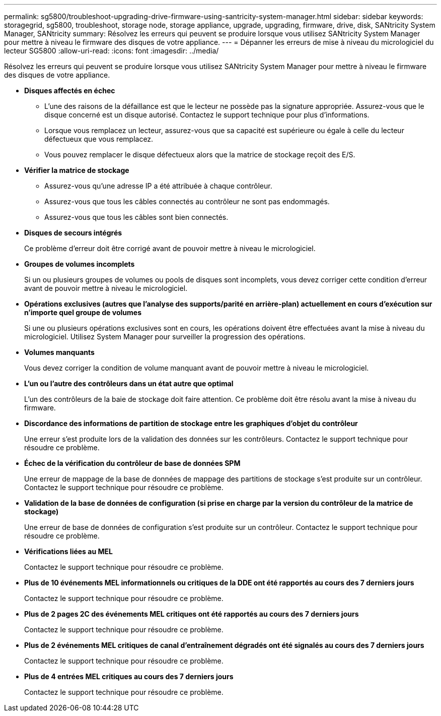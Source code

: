 ---
permalink: sg5800/troubleshoot-upgrading-drive-firmware-using-santricity-system-manager.html 
sidebar: sidebar 
keywords: storagegrid, sg5800, troubleshoot, storage node, storage appliance, upgrade, upgrading, firmware, drive, disk, SANtricity System Manager, SANtricity 
summary: Résolvez les erreurs qui peuvent se produire lorsque vous utilisez SANtricity System Manager pour mettre à niveau le firmware des disques de votre appliance. 
---
= Dépanner les erreurs de mise à niveau du micrologiciel du lecteur SG5800
:allow-uri-read: 
:icons: font
:imagesdir: ../media/


[role="lead"]
Résolvez les erreurs qui peuvent se produire lorsque vous utilisez SANtricity System Manager pour mettre à niveau le firmware des disques de votre appliance.

* *Disques affectés en échec*
+
** L'une des raisons de la défaillance est que le lecteur ne possède pas la signature appropriée. Assurez-vous que le disque concerné est un disque autorisé. Contactez le support technique pour plus d'informations.
** Lorsque vous remplacez un lecteur, assurez-vous que sa capacité est supérieure ou égale à celle du lecteur défectueux que vous remplacez.
** Vous pouvez remplacer le disque défectueux alors que la matrice de stockage reçoit des E/S.


* *Vérifier la matrice de stockage*
+
** Assurez-vous qu'une adresse IP a été attribuée à chaque contrôleur.
** Assurez-vous que tous les câbles connectés au contrôleur ne sont pas endommagés.
** Assurez-vous que tous les câbles sont bien connectés.


* *Disques de secours intégrés*
+
Ce problème d'erreur doit être corrigé avant de pouvoir mettre à niveau le micrologiciel.

* *Groupes de volumes incomplets*
+
Si un ou plusieurs groupes de volumes ou pools de disques sont incomplets, vous devez corriger cette condition d'erreur avant de pouvoir mettre à niveau le micrologiciel.

* *Opérations exclusives (autres que l'analyse des supports/parité en arrière-plan) actuellement en cours d'exécution sur n'importe quel groupe de volumes*
+
Si une ou plusieurs opérations exclusives sont en cours, les opérations doivent être effectuées avant la mise à niveau du micrologiciel. Utilisez System Manager pour surveiller la progression des opérations.

* *Volumes manquants*
+
Vous devez corriger la condition de volume manquant avant de pouvoir mettre à niveau le micrologiciel.

* *L'un ou l'autre des contrôleurs dans un état autre que optimal*
+
L'un des contrôleurs de la baie de stockage doit faire attention. Ce problème doit être résolu avant la mise à niveau du firmware.

* *Discordance des informations de partition de stockage entre les graphiques d'objet du contrôleur*
+
Une erreur s'est produite lors de la validation des données sur les contrôleurs. Contactez le support technique pour résoudre ce problème.

* *Échec de la vérification du contrôleur de base de données SPM*
+
Une erreur de mappage de la base de données de mappage des partitions de stockage s'est produite sur un contrôleur. Contactez le support technique pour résoudre ce problème.

* *Validation de la base de données de configuration (si prise en charge par la version du contrôleur de la matrice de stockage)*
+
Une erreur de base de données de configuration s'est produite sur un contrôleur. Contactez le support technique pour résoudre ce problème.

* *Vérifications liées au MEL*
+
Contactez le support technique pour résoudre ce problème.

* *Plus de 10 événements MEL informationnels ou critiques de la DDE ont été rapportés au cours des 7 derniers jours*
+
Contactez le support technique pour résoudre ce problème.

* *Plus de 2 pages 2C des événements MEL critiques ont été rapportés au cours des 7 derniers jours*
+
Contactez le support technique pour résoudre ce problème.

* *Plus de 2 événements MEL critiques de canal d'entraînement dégradés ont été signalés au cours des 7 derniers jours*
+
Contactez le support technique pour résoudre ce problème.

* *Plus de 4 entrées MEL critiques au cours des 7 derniers jours*
+
Contactez le support technique pour résoudre ce problème.


